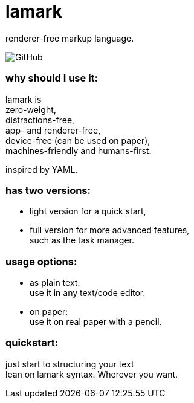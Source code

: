 = lamark
:hardbreaks-option:

renderer-free markup language.

image:https://img.shields.io/github/license/danisvaliev001/lamark?style=flat-square[GitHub]


=== why should I use it:
lamark is
zero-weight,
distractions-free,
app- and renderer-free,
device-free (can be used on paper),
machines-friendly and humans-first.

inspired by YAML.


=== has two versions:
* light version for a quick start,
* full version for more advanced features,
  such as the task manager.


=== usage options:
* as plain text:
  use it in any text/code editor.

* on paper:
  use it on real paper with a pencil.


=== quickstart:
just start to structuring your text
lean on lamark syntax. Wherever you want.
